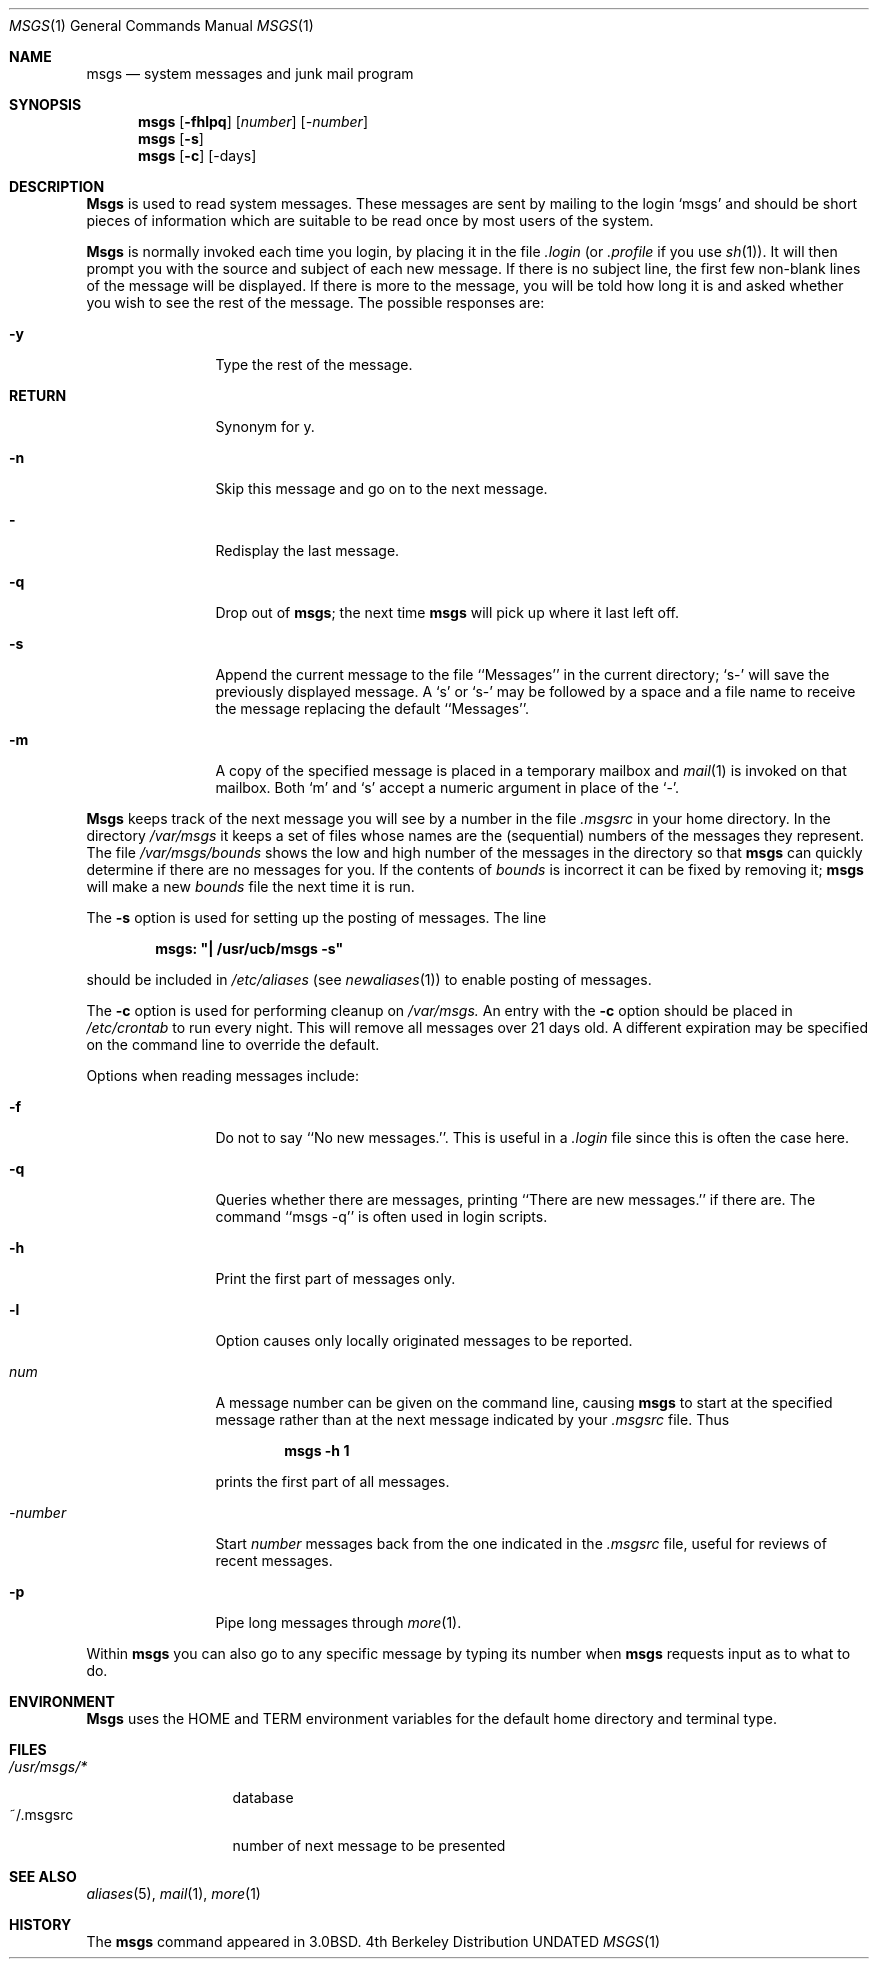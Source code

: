 .\" Copyright (c) 1980, 1990, 1993
.\"	The Regents of the University of California.  All rights reserved.
.\"
.\" %sccs.include.redist.roff%
.\"
.\"	@(#)msgs.1	8.1 (Berkeley) %G%
.\"
.Dd 
.Dt MSGS 1
.Os BSD 4
.Sh NAME
.Nm msgs
.Nd system messages and junk mail program
.Sh SYNOPSIS
.Nm msgs
.Op Fl fhlpq
.Op Ar number
.Op Ar \-number
.Nm msgs
.Op Fl s
.Nm msgs
.Op Fl c
.Op \-days
.Sh DESCRIPTION
.Nm Msgs
is used to read system messages.
These messages are
sent by mailing to the login `msgs' and should be short
pieces of information which are suitable to be read once by most users
of the system.
.Pp
.Nm Msgs
is normally invoked each time you login, by placing it in the file
.Pa .login
(or
.Pa .profile
if you use
.Xr sh 1 ) .
It will then prompt you with the source and subject of each new message.
If there is no subject line, the first few non-blank lines of the
message will be displayed.
If there is more to the message, you will be told how
long it is and asked whether you wish to see the rest of the message.
The possible responses are:
.Bl -tag -width Fl
.It Fl y
Type the rest of the message.
.It Ic RETURN
Synonym for y.
.It Fl n
Skip this message
and go on to the next message.
.It Fl
Redisplay the last message.
.It Fl q
Drop out of
.Nm msgs ;
the next time
.Nm msgs
will pick up where it last left off.
.It Fl s
Append the current message to the file ``Messages'' in the current directory;
`s\-' will save the previously displayed message. A `s' or `s\-' may
be followed by a space and a file name to receive the message replacing
the default ``Messages''.
.It Fl m
A copy of the specified message is placed in a temporary
mailbox and
.Xr mail  1
is invoked on that mailbox.
Both `m' and `s' accept a numeric argument in place of the `\-'.
.El
.Pp
.Nm Msgs
keeps track of the next message you will see by a number in the file
.Pa \&.msgsrc
in your home directory.
In the directory
.Pa /var/msgs
it keeps a set of files whose names are the (sequential) numbers
of the messages they represent.
The file
.Pa /var/msgs/bounds
shows the low and high number of the messages in the directory
so that
.Nm msgs
can quickly determine if there are no messages for you.
If the contents of
.Pa bounds
is incorrect it can be fixed by removing it;
.Nm msgs
will make a new
.Pa bounds
file the next time it is run.
.Pp
The
.Fl s
option is used for setting up the posting of messages.  The line
.Pp
.Dl msgs: \&"\&| /usr/ucb/msgs \-s\&"
.Pp
should be included in
.Pa /etc/aliases
(see
.Xr newaliases 1 )
to enable posting of messages.
.Pp
The
.Fl c
option is used for performing cleanup on
.Pa /var/msgs.
An entry with the
.Fl c
option should be placed in
.Pa /etc/crontab
to run every night.  This will remove all messages over 21 days old.
A different expiration may be specified on the command line to override
the default.
.Pp
Options when reading messages include:
.Bl -tag -width Fl
.It Fl f
Do not to say ``No new messages.''.
This is useful in a
.Pa .login
file since this is often the case here.
.It Fl q
Queries whether there are messages, printing
``There are new messages.'' if there are.
The command ``msgs \-q'' is often used in login scripts.
.It Fl h
Print the first part of messages only.
.It Fl l
Option causes only locally originated messages to be reported.
.It Ar num
A message number can be given
on the command line, causing
.Nm msgs
to start at the specified message rather than at the next message
indicated by your
.Pa \&.msgsrc
file.
Thus
.Pp
.Dl msgs \-h 1
.Pp
prints the first part of all messages.
.It Ar \-number
Start
.Ar number
messages back from the one indicated in the
.Pa \&.msgsrc
file, useful for reviews of recent messages.
.It Fl p
Pipe long messages through
.Xr more  1  .
.El
.Pp
Within
.Nm msgs
you can also go to any specific message by typing its number when
.Nm msgs
requests input as to what to do.
.Sh ENVIRONMENT
.Nm Msgs
uses the
.Ev HOME
and
.Ev TERM
environment variables for the default home directory and
terminal type.
.Sh FILES
.Bl -tag -width /usr/msgs/* -compact
.It Pa /usr/msgs/*
database
.It ~/.msgsrc
number of next message to be presented
.El
.Sh SEE ALSO
.Xr aliases 5 ,
.\".Xr crontab 5 ,
.Xr mail 1 ,
.Xr more 1
.Sh HISTORY
The
.Nm msgs
command appeared in
.Bx 3.0 .
